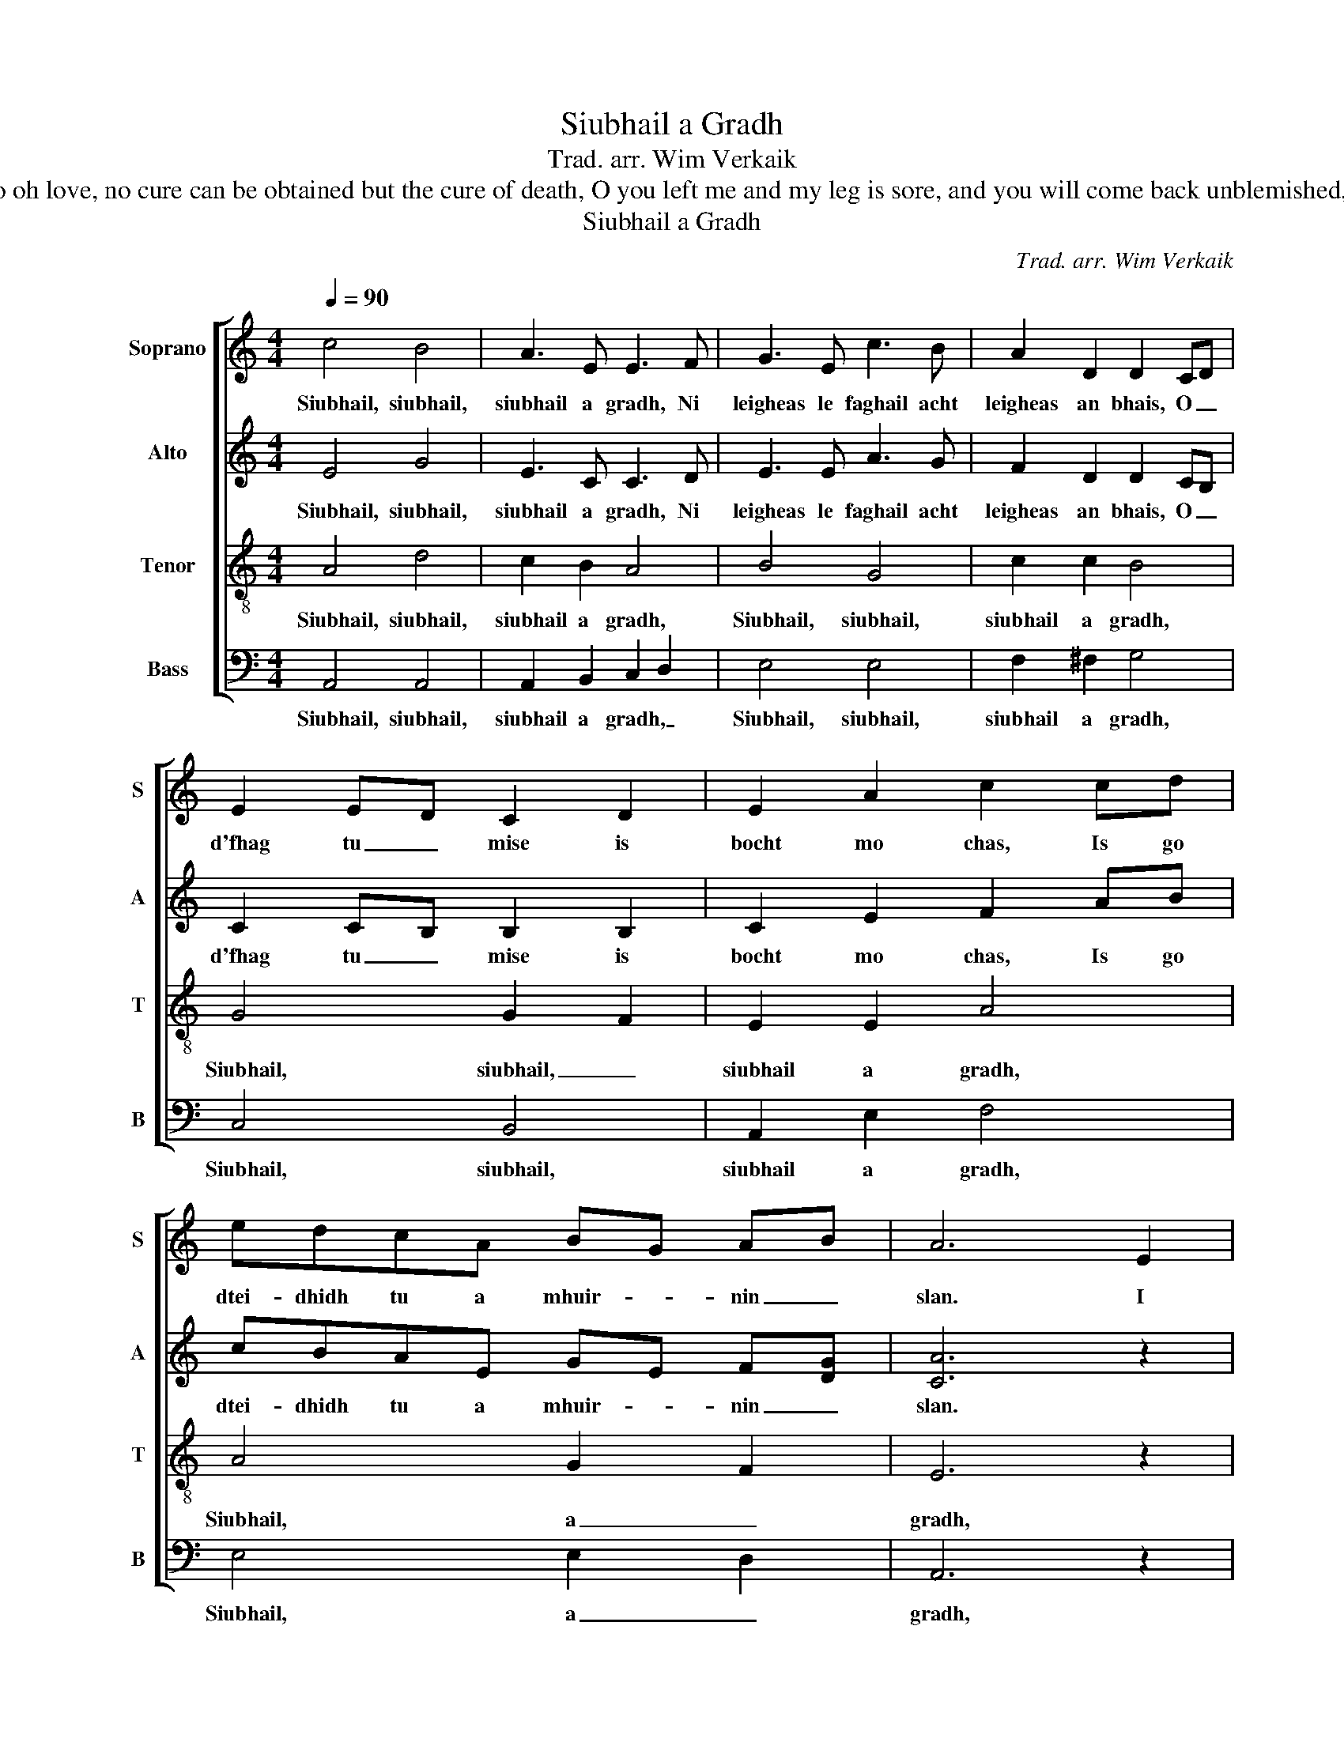 X:1
T:Siubhail a Gradh
T:Trad. arr. Wim Verkaik
T:Go, go , go oh love, no cure can be obtained but the cure of death, O you left me and my leg is sore, and you will come back unblemished, my lover.
T:Siubhail a Gradh
C:Trad. arr. Wim Verkaik
%%score [ 1 2 3 4 ]
L:1/8
Q:1/4=90
M:4/4
K:C
V:1 treble nm="Soprano" snm="S"
V:2 treble nm="Alto" snm="A"
V:3 treble-8 nm="Tenor" snm="T"
V:4 bass nm="Bass" snm="B"
V:1
 c4 B4 | A3 E E3 F | G3 E c3 B | A2 D2 D2 CD | E2 ED C2 D2 | E2 A2 c2 cd | edcA BG AB | A6 E2 | %8
w: Siubhail, siubhail,|siubhail a gradh, Ni|leigheas le faghail acht|leigheas an bhais, O _|d'fhag tu _ mise is|bocht mo chas, Is go|dtei- dhidh tu a mhuir- * nin _|slan. I|
 A3 B c2 B2 | A2 E2 E3 F | G3 E c3 B | A2 D2 D2 CD | E2 ED C2 D2 | E2 A2 c2 cd | edcA BGAB | %15
w: wish I were on|yon green hill, 'tIs|there I'd sit and|cry my fill, And _|ev'- ry _ tear would|turn a mill. My _|dar- ling and my life I love you|
 A6 z2 | c4 B4 | A3 E E3 F | G3 E c3 B | A2 D2 D2 CD | E2 ED C2 D2 | E2 A2 c2 cd | edcA BG AB | %23
w: so.|Siubhail, siubhail,|siubhail a gradh, Ni|leigheas le faghail acht|leigheas an bhais, O _|d'fhag tu _ mise is|bocht mo chas, Is go|dtei- dhidh tu a mhuir- * nin _|
 A6 z2 | z8 | z2 E2 A3 B | c2 B2 A2 E2 | E3 F G3 E | c3 B A2 D2 | C2 E2 A2 AB | cBAE GEFG | A6 z2 | %32
w: slan.||I'll sell my|rack, I'll sell my|reel, I'll sell my|on- ly spin- ning|wheel, _ _ My _|dar- ling and my life I love you|so.|
 c4 B4 | A3 E E3 F | G3 E c3 B | A2 D2 D2 CD | E2 ED C2 D2 | E2 A2 c2 cd | edcA BG AB | A6 z2 | %40
w: Siubhail, siubhail,|siubhail a gradh, Ni|leigheas le faghail acht|leigheas an bhais, O _|d'fhag tu _ mise is|bocht mo chas, Is go|dtei- dhidh tu a mhuir- * nin _|slan.|
 z8 | z8 | z4 z2 E2 | A3 B c2 B2 | A2 E2 E3 D | A,2 C2 F2 FG | AGFC EB,CD | E6 z2 | c4 B4 | %49
w: ||But|now my love has|gone to France, has|gone to France, My _|dar- ling and my life I love you|so.|Siubhail, siubhail,|
 A3 E E3 F | G3 E c3 B | A2 D2 D2 CD | E2 ED C2 D2 | E2 A2 !fermata!c2 cd | edcA BG AB | A6 z2 |] %56
w: siubhail a gradh, Ni|leigheas le faghail acht|leigheas an bhais, O _|d'fhag tu _ mise is|bocht mo chas, Is go|dtei- dhidh tu a mhuir- * nin _|slan.|
V:2
 E4 G4 | E3 C C3 D | E3 E A3 G | F2 D2 D2 CB, | C2 CB, B,2 B,2 | C2 E2 F2 AB | cBAE GE F[DG] | %7
w: Siubhail, siubhail,|siubhail a gradh, Ni|leigheas le faghail acht|leigheas an bhais, O _|d'fhag tu _ mise is|bocht mo chas, Is go|dtei- dhidh tu a mhuir- * nin _|
 [CA]6 z2 |"^Mezzo" z8 | z2 E2 A3 B | c2 B2 A2 E2 | E3 F G3 E | c3 B A2 D2 | C2 E2 A2 AB | %14
w: slan.||I wish I|were on yon green|hill, 'tIs there I'd|sit and cry my|fill, _ _ My _|
 cBAE GEFG |"^Alt" A6 z2 | E4 G4 | E3 C C3 D | E3 E A3 G | F2 D2 D2 CB, | C2 CB, B,2 B,2 | %21
w: dar- ling and my life I love you|so.|Siubhail, siubhail,|siubhail a gradh, Ni|leigheas le faghail acht|leigheas an bhais, O _|d'fhag tu _ mise is|
 C2 E2 F2 AB | cBAE GE F[DG] |"^Mezzo" [CA]6 E2 | A3 B c2 B2 | A2 E2 E3 F | G3 E c3 B | %27
w: bocht mo chas, Is go|dtei- dhidh tu a mhuir- * nin _|slan. I'll|sell my rack, I'll|sell my reel, I'll|sell my on- ly|
 A2 D2 D2 CD | E2 ED C2 D2 | E2 A2 c2 cd | edcA BGAB |"^Alt" A6 z2 | E4 G4 | E3 C C3 D | %34
w: spin- ning wheel, To _|buy my _ love a|sword of steel, My _|dar- ling and my life I love you|so.|Siubhail, siubhail,|siubhail a gradh, Ni|
 E3 E A3 G | F2 D2 D2 CB, | C2 CB, B,2 B,2 | C2 E2 F2 AB | cBAE GE F[DG] | [CA]6 z2 |"^Mezzo" z8 | %41
w: leigheas le faghail acht|leigheas an bhais, O _|d'fhag tu _ mise is|bocht mo chas, Is go|dtei- dhidh tu a mhuir- * nin _|slan.||
 z2 E2 A3 B | c2 B2 A2 E2 | E3 F G3 E | c3 B A2 D2 | C2 E2 A2 AB | cBAE GEFG |"^Alt" A6 z2 | %48
w: But now my|love has gone to|France, To try his|for- tune to ad-|vance, _ _ My _|dar- ling and my life I love you|so.|
 E4 G4 | E3 C C3 D | E3 E A3 G | F2 D2 D2 CB, | C2 CB, B,2 B,2 | C2 E2 !fermata!F2 AB | %54
w: Siubhail, siubhail,|siubhail a gradh, Ni|leigheas le faghail acht|leigheas an bhais, O _|d'fhag tu _ mise is|bocht mo chas, Is go|
 cBAE GE F[DG] | [^CA]6 z2 |] %56
w: dtei- dhidh tu a mhuir- * nin _|slan.|
V:3
 A4 d4 | c2 B2 A4 | B4 G4 | c2 c2 B4 | G4 G2 F2 | E2 E2 A4 | A4 G2 F2 | E6 z2 |"^Alt" z8 | z8 | %10
w: Siubhail, siubhail,|siubhail a gradh,|Siubhail, siubhail,|siubhail a gradh,|Siubhail, siubhail, _|siubhail a gradh,|Siubhail, a _|gradh,|||
 z4 z2 e2 | a3 b c'2 b2 | a2 e2 e3 d | A2 c2 f2 fg | agfc eBcd |"^Tenor" e6 z2 | A4 d4 | c2 B2 A4 | %18
w: I|wish I were on|yon green hill, on|yon green hill, My _|dar- ling and my life I love you|so.|Siubhail, siubhail,|siubhail a gradh,|
 B4 G4 | c2 c2 B4 | G4 G2 F2 | E2 E2 A4 | A4 G2 F2 | E6 z2 |"^Alt" z8 | z8 | z4 z2 e2 | %27
w: Siubhail, siubhail,|siubhail a gradh,|Siubhail, siubhail, _|siubhail a gradh,|Siubhail, a _|gradh,|||I'll|
 a3 b c'2 b2 | a2 e2 e3 d | A2 c2 f2 fg | agfc eBcd |"^Tenor" e6 z2 | A4 d4 | c2 B2 A4 | B4 G4 | %35
w: sell my rack, I'll|sell my reel, I'll|sell my reel, My _|dar- ling and my life I love you|so.|Siubhail, siubhail,|siubhail a gradh,|Siubhail, siubhail,|
 c2 c2 B4 | G4 G2 F2 | E2 E2 A4 | A4 G2 F2 |"^Alt" E6 e2 | a3 b c'2 b2 | a2 e2 e3 f | g3 e c'3 b | %43
w: siubhail a gradh,|Siubhail, siubhail, _|siubhail a gradh,|siubhail a _|gradh, But|now my love has|gone to France, To|try his for- tune|
 a2 d2 d2 cd | e2 ed c2 d2 | e2 a2 c'2 c'd' | e'd'c'a bgab |"^Tenor" a6 z2 | A4 d4 | c2 B2 A4 | %50
w: to ad- vance, If _|he come _ back, 'tis|but a chance, My _|dar- ling and my life I love you|so.|Siubhail, siubhail,|siubhail a gradh,|
 B4 G4 | c2 c2 B4 | G4 G2 F2 | E2 E2 !fermata!A4 | A4 G2 F2 | E6 z2 |] %56
w: Siubhail, siubhail,|siubhail a gradh,|Siubhail, siubhail, _|siubhail a gradh,|siubhail a _|gradh,|
V:4
 A,,4 A,,4 | A,,2 B,,2 C,2 D,2 | E,4 E,4 | F,2 ^F,2 G,4 | C,4 B,,4 | A,,2 E,2 F,4 | E,4 E,2 D,2 | %7
w: Siubhail, siubhail,|siubhail a gradh, _|Siubhail, siubhail,|siubhail a gradh,|Siubhail, siubhail,|siubhail a gradh,|Siubhail, a _|
 A,,6 z2 | z8 | z8 | z8 | z8 | z8 | z8 | z8 | z8 | A,,4 A,,4 | A,,2 B,,2 C,2 D,2 | E,4 E,4 | %19
w: gradh,|||||||||Siubhail, siubhail,|siubhail a gradh, _|Siubhail, siubhail,|
 F,2 ^F,2 G,4 | C,4 B,,4 | A,,2 E,2 F,4 | E,4 E,2 D,2 | A,,6 z2 | z8 | z8 | z8 | z8 | z8 | z8 | %30
w: siubhail a gradh,|Siubhail, siubhail,|siubhail a gradh,|Siubhail, a _|gradh,|||||||
 z8 | z8 | A,,4 A,,4 | A,,2 B,,2 C,2 D,2 | E,4 E,4 | F,2 ^F,2 G,4 | C,4 B,,4 | A,,2 E,2 F,4 | %38
w: ||Siubhail, siubhail,|siubhail a gradh, _|Siubhail, siubhail,|siubhail a gradh,|Siubhail, siubhail,|siubhail a gradh,|
 E,4 E,2 D,2 | A,,6 z2 | z8 | z8 | z8 | z8 | z8 | z8 | z8 | z8 | A,,4 A,,4 | A,,2 B,,2 C,2 D,2 | %50
w: siubhail a _|gradh,|||||||||Siubhail, siubhail,|siubhail a gradh, _|
 E,4 E,4 | F,2 ^F,2 G,4 | C,4 B,,4 | A,,2 E,2 !fermata!F,4 | E,4 E,2 D,2 | A,,6 z2 |] %56
w: Siubhail, siubhail,|siubhail a gradh,|Siubhail, siubhail,|siubhail a gradh,|siubhail a _|gradh,|

